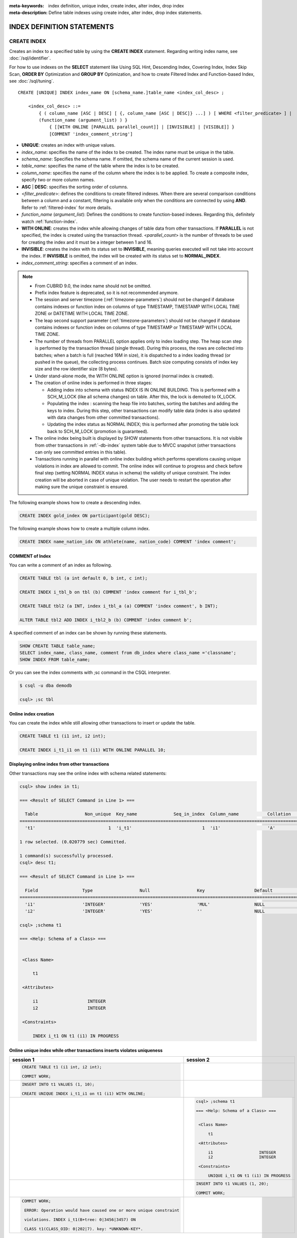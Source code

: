 
:meta-keywords: index definition, unique index, create index, alter index, drop index
:meta-description: Define table indexes using create index, alter index, drop index statements.

***************************
INDEX DEFINITION STATEMENTS
***************************

CREATE INDEX
============

Creates an index to a specified table by using the **CREATE INDEX** statement. Regarding writing index name, see :doc:`/sql/identifier`.

For how to use indexes on the **SELECT** statement like Using SQL Hint, Descending Index, Covering Index, Index Skip Scan, **ORDER BY** Optimization and **GROUP BY** Optimization, and how to create Filtered Index and Function-based Index, see :doc:`/sql/tuning`.

::

    CREATE [UNIQUE] INDEX index_name ON [schema_name.]table_name <index_col_desc> ;
     
        <index_col_desc> ::=
            { ( column_name [ASC | DESC] [ {, column_name [ASC | DESC]} ...] ) [ WHERE <filter_predicate> ] | 
            (function_name (argument_list) ) }
                { [[WITH ONLINE [PARALLEL parallel_count]] | [INVISIBLE] | [VISIBLE]] }
                [COMMENT 'index_comment_string']

*   **UNIQUE**: creates an index with unique values.
*   *index_name*: specifies the name of the index to be created. The index name must be unique in the table.

*   *schema_name*: Specifies the schema name. If omitted, the schema name of the current session is used.
*   *table_name*: specifies the name of the table where the index is to be created.
*   *column_name*: specifies the name of the column where the index is to be applied. To create a composite index, specify two or more column names.
*   **ASC** | **DESC**: specifies the sorting order of columns. 

*   <*filter_predicate*>: defines the conditions to create filtered indexes. When there are several comparison conditions between a column and a constant, filtering is available only when the conditions are connected by using **AND**. Refer to :ref:`filtered-index` for more details.
*   *function_name* (*argument_list*): Defines the conditions to create function-based indexes. Regarding this, definitely watch :ref:`function-index`.

*   **WITH ONLINE**: creates the index while allowing changes of table data from other transactions. If **PARALLEL** is not specified, the index is created using the transaction thread. <*parallel_count*> is the number of threads to be used for creating the index and it must be a integer between 1 and 16.

*   **INVISIBLE**: creates the index with its status set to **INVISIBLE**, meaning queries executed will not take into account the index. If **INVISIBLE** is omitted, the index will be created with its status set to **NORMAL_INDEX**.

*   *index_comment_string*: specifies a comment of an index.

..  note::

    *   From CUBRID 9.0, the index name should not be omitted.

    *   Prefix index feature is deprecated, so it is not recommended anymore.
    
    *   The session and server timezone (:ref:`timezone-parameters`) should not be changed if database contains indexes or function index on columns of type TIMESTAMP, TIMESTAMP WITH LOCAL TIME ZONE or DATETIME WITH LOCAL TIME ZONE.
    
    *   The leap second support parameter (:ref:`timezone-parameters`) should not be changed if database contains indexes or function index on columns of type TIMESTAMP or TIMESTAMP WITH LOCAL TIME ZONE. 
    
    *   The number of threads from PARALLEL option applies only to index loading step. The heap scan step is performed by the transaction thread (single thread). During this process, the rows are collected into batches; when a batch is full (reached 16M in size), it is dispatched to a index loading thread (or pushed in the queue), the collecting process continues. Batch size computing consists of index key size and the row identifier size (8 bytes).

    *   Under stand-alone mode, the WITH ONLINE option is ignored (normal index is created).

    *   The creation of online index is performed in three stages:
    
        * Adding index into schema with status INDEX IS IN ONLINE BUILDING. This is performed with a SCH_M_LOCK (like all schema changes) on table. After this, the lock is demoted to IX_LOCK.

        * Populating the index : scanning the heap file into batches, sorting the batches and adding the keys to index. During this step, other transactions can modify table data (index is also updated with data changes from other committed transactions).

        * Updating the index status as NORMAL INDEX; this is performed after promoting the table lock back to SCH_M_LOCK (promotion is guaranteed).
    
    *   The online index being built is displayed by SHOW statements from other transactions. It is not visible from other transactions in :ref:`-db-index` system table due to MVCC snapshot (other transactions can only see committed entries in this table).

    *   Transactions running in parallel with online index building which performs operations causing unique violations in index are allowed to commit. The online index will continue to progress and check before final step (setting NORMAL INDEX status in schema) the validity of unique constraint. The index creation will be aborted in case of unique violation. The user needs to restart the operation after making sure the unique constraint is ensured.

The following example shows how to create a descending index.

.. code-block:: sql

    CREATE INDEX gold_index ON participant(gold DESC);

The following example shows how to create a multiple column index.

.. code-block:: sql

    CREATE INDEX name_nation_idx ON athlete(name, nation_code) COMMENT 'index comment';

COMMENT of Index
----------------

You can write a comment of an index as following.

.. code-block:: sql

    CREATE TABLE tbl (a int default 0, b int, c int);

    CREATE INDEX i_tbl_b on tbl (b) COMMENT 'index comment for i_tbl_b';

    CREATE TABLE tbl2 (a INT, index i_tbl_a (a) COMMENT 'index comment', b INT);

    ALTER TABLE tbl2 ADD INDEX i_tbl2_b (b) COMMENT 'index comment b';

A specified comment of an index can be shown by running these statements.

.. code-block:: sql

    SHOW CREATE TABLE table_name;
    SELECT index_name, class_name, comment from db_index where class_name ='classname';
    SHOW INDEX FROM table_name;

Or you can see the index comments with ;sc command in the CSQL interpreter.

.. code-block:: sql

    $ csql -u dba demodb
    
    csql> ;sc tbl

Online index creation
---------------------

You can create the index while still allowing other transactions to insert or update the table. 

.. code-block:: sql

    CREATE TABLE t1 (i1 int, i2 int);

    CREATE INDEX i_t1_i1 on t1 (i1) WITH ONLINE PARALLEL 10;


Displaying online index from other transactions
-----------------------------------------------

Other transactions may see the online index with schema related statements: 

.. code-block:: sql

       csql> show index in t1;
       
       === <Result of SELECT Command in Line 1> ===
       
         Table                  Non_unique  Key_name              Seq_in_index  Column_name           Collation             Cardinality     Sub_part  Packed                Null                  Index_type            Func                  Comment               Visible
       =================================================================================================================================================================================================================================================================================
         't1'                            1  'i_t1'                           1  'i1'                  'A'                             0         NULL  NULL                  'YES'                 'BTREE'               NULL                  NULL                  'NO'
       
       1 row selected. (0.020779 sec) Committed.
       
       1 command(s) successfully processed.
       csql> desc t1;
       
       === <Result of SELECT Command in Line 1> ===
       
         Field                 Type                  Null                  Key                   Default               Extra
       ====================================================================================================================================
         'i1'                  'INTEGER'             'YES'                 'MUL'                 NULL                  ''
         'i2'                  'INTEGER'             'YES'                 ''                    NULL                  ''

       csql> ;schema t1
       
       === <Help: Schema of a Class> ===
       
       
        <Class Name>
       
            t1
       
        <Attributes>
       
            i1                   INTEGER
            i2                   INTEGER
       
        <Constraints>
       
            INDEX i_t1 ON t1 (i1) IN PROGRESS



Online unique index while other transactions inserts violates uniqueness
------------------------------------------------------------------------

+-------------------------------------------------------------------+-----------------------------------------------------------------------------------+
| session 1                                                         | session 2                                                                         |
+===================================================================+===================================================================================+
| .. code-block:: sql                                               |                                                                                   |
|                                                                   |                                                                                   |
|   CREATE TABLE t1 (i1 int, i2 int);                               |                                                                                   |
|                                                                   |                                                                                   |
|   COMMIT WORK;                                                    |                                                                                   |
|                                                                   |                                                                                   |
+-------------------------------------------------------------------+-----------------------------------------------------------------------------------+
| .. code-block:: sql                                               |                                                                                   |
|                                                                   |                                                                                   |
|   INSERT INTO t1 VALUES (1, 10);                                  |                                                                                   |
|                                                                   |                                                                                   |
|   CREATE UNIQUE INDEX i_t1_i1 on t1 (i1) WITH ONLINE;             |                                                                                   |
|                                                                   |                                                                                   |
+-------------------------------------------------------------------+-----------------------------------------------------------------------------------+
|                                                                   | .. code-block:: sql                                                               |
|                                                                   |                                                                                   |
|                                                                   |    csql> ;schema t1                                                               |
|                                                                   |                                                                                   |
|                                                                   |    === <Help: Schema of a Class> ===                                              |
|                                                                   |                                                                                   |
|                                                                   |                                                                                   |
|                                                                   |     <Class Name>                                                                  |
|                                                                   |                                                                                   |
|                                                                   |         t1                                                                        |
|                                                                   |                                                                                   |
|                                                                   |     <Attributes>                                                                  |
|                                                                   |                                                                                   |
|                                                                   |         i1                   INTEGER                                              |
|                                                                   |         i2                   INTEGER                                              |
|                                                                   |                                                                                   |
|                                                                   |     <Constraints>                                                                 |
|                                                                   |                                                                                   |
|                                                                   |         UNIQUE i_t1 ON t1 (i1) IN PROGRESS                                        |
|                                                                   |                                                                                   |
+-------------------------------------------------------------------+-----------------------------------------------------------------------------------+
|                                                                   | .. code-block:: sql                                                               |
|                                                                   |                                                                                   |
|                                                                   |  INSERT INTO t1 VALUES (1, 20);                                                   |
|                                                                   |                                                                                   |
|                                                                   |  COMMIT WORK;                                                                     |
+-------------------------------------------------------------------+-----------------------------------------------------------------------------------+
| .. code-block:: sql                                               |                                                                                   |
|                                                                   |                                                                                   |
|  COMMIT WORK;                                                     |                                                                                   |
|                                                                   |                                                                                   |
|   ERROR: Operation would have caused one or more unique constraint|                                                                                   |
|                                                                   |                                                                                   |
|   violations. INDEX i_t1(B+tree: 0|3456|3457) ON                  |                                                                                   |
|                                                                   |                                                                                   |
|   CLASS t1(CLASS_OID: 0|202|7). key: *UNKNOWN-KEY*.               |                                                                                   |
|                                                                   |                                                                                   |
+-------------------------------------------------------------------+-----------------------------------------------------------------------------------+

.. _alter-index:

ALTER INDEX
===========

The **ALTER INDEX** statement changes the properties of an index. Index is rebuilt unless only comment or status is changed. Rebuilding an index is a job which drops and recreates an index.

The following is a syntax of rebuilding an index.

::

    ALTER INDEX index_name ON [schema_name.]table_name REBUILD;

*   *index_name*: specifies the name of the index to be recreated. The index name must be unique in the table.
*   *schema_name*: Specifies the schema name. If omitted, the schema name of the current session is used.
*   *table_name*: specifies the name of the table where the index is recreated.
*   **REBUILD**:  recreate an index with the same structure as the one already created.
*   *index_comment_string*: specifies a comment of an index.

.. note::

    *   From CUBRID 9.0, the index name should not be omitted.

    *   From CUBRID 10.0, table name should not be omitted.
    
    *   From CUBRID 10.0, even if you add column names at the end of a table name, these will be ignored and recreated with the same columns with the previous index.

    *   Prefix index feature is deprecated, so it is not recommended anymore.

The following is an example of recreating index.

.. code-block:: sql

    CREATE INDEX i_game_medal ON game(medal);
    ALTER INDEX i_game_medal ON game COMMENT 'rebuild index comment' REBUILD ;

If you want to add or change a comment of the index without rebuilding an index, add a **COMMENT** clause and remove **REBUILD** keyword as follows:

.. code-block:: sql

    ALTER INDEX index_name ON table_name COMMENT 'index_comment_string' ;

The below is a syntax to only add or change a comment without rebuilding an index.

.. code-block:: sql
    
    ALTER INDEX i_game_medal ON game COMMENT 'change index comment' ;

The following is a syntax to change the status of an index to **INVISIBLE**/**VISIBLE**. When an index is set as **INVISIBLE**, queries will be executed as like the index does not exist. In this way, the performance of the index may be tested and the impact of its removal be evaluated without actually dropping the index.

.. code-block:: sql
    
    CREATE INDEX i_game_medal ON game(medal);
    ALTER INDEX i_game_medal ON game VISIBLE;
    ALTER INDEX i_game_medal ON game INVISIBLE;


DROP INDEX
==========

Use the **DROP INDEX** statement to drop an index. An index also can be dropped with **DROP CONSTRAINT** clause.

::

    DROP INDEX index_name ON [schema_name.]table_name ;

*   *index_name*: specifies the name of the index to be dropped.
*   *schema_name*: Specifies the schema name. If omitted, the schema name of the current session is used.
*   *table_name*: specifies the name of the table whose index is dropped.

.. warning::

    From the CUBRID 10.0 version, table name cannot be omitted.

The following is an example of dropping an index:

.. code-block:: sql

    DROP INDEX i_game_medal ON game;
